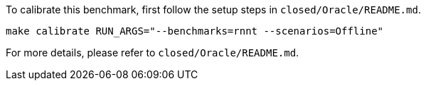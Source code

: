 To calibrate this benchmark, first follow the setup steps in `closed/Oracle/README.md`.

```
make calibrate RUN_ARGS="--benchmarks=rnnt --scenarios=Offline"
```

For more details, please refer to `closed/Oracle/README.md`.
